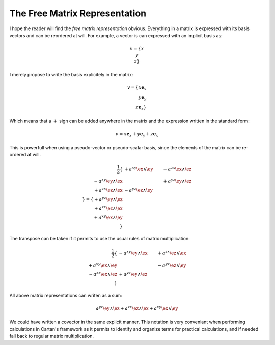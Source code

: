 .. _the_free_matrix_representation:

The Free Matrix Representation
==============================

.. rst-class:: custom-author

   by Stéphane Haussler

I hope the reader will find the *free matrix representation* obvious.
Everything in a matrix is expressed with its basis vectors and can be reordered
at will. For example, a vector is can expressed with an implicit basis as:

.. math::

   \begin{equation}
   v = \{ x \\ y \\ z\}
   \end{equation}

I merely propose to write the basis explicitely in the matrix:

.. math::

   v = \{ x \mathbf{e}_x \\ y \mathbf{e}_y \\ z \mathbf{e}_x \}

Which means that a :math:`+` sign can be added anywhere in the matrix and the
expression written in the standard form:

.. math::

   v = x \mathbf{e}_x + y \mathbf{e}_y + z \mathbf{e}_x

This is powerfull when using a pseudo-vector or pseudo-scalar basis, since the
elements of the matrix can be re-ordered at will.

.. math::

   \frac{1}{2}\{
                          & +a^{xy} \ex \wedge \ey & -a^{zx} \ex \wedge \ez \\
   -a^{xy} \ey \wedge \ex &                        & +a^{yz} \ey \wedge \ez \\
   +a^{zx} \ez \wedge \ex & -a^{yz} \ez \wedge \ey &                        \\
   \}
   =
   \{
   + a^{yz} \ey \wedge \ez \\
   + a^{zx} \ez \wedge \ex \\
   + a^{xy} \ex \wedge \ey \\
   \}

The transpose can be taken if it permits to use the usual rules of matrix
multiplication:

.. math::

   \frac{1}{2}
   \{
                          & -a^{xy} \ey \wedge \ex & +a^{zx} \ez \wedge \ex \\
   +a^{xy} \ex \wedge \ey &                        & -a^{yz} \ez \wedge \ey \\
   -a^{zx} \ex \wedge \ez & +a^{yz} \ey \wedge \ez &                        \\
   \}

All above matrix representations can writen as a sum:

.. math::

   a^{yz} \ey \wedge \ez +
   a^{zx} \ez \wedge \ex +
   a^{xy} \ex \wedge \ey

We could have written a covector in the same explicit manner. This notation is
very conveniant when performing calculations in Cartan's framework as it
permits to identify and organize terms for practical calculations, and if
needed fall back to regular matrix multiplication.
